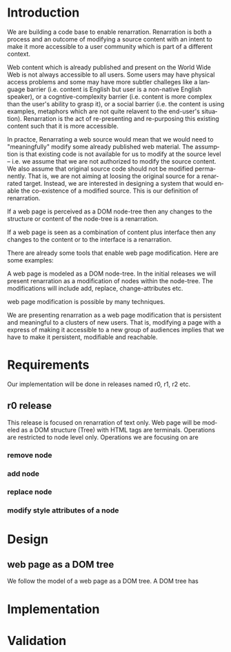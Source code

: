 #+AUTHOR:    Sai Gollapudi
#+EMAIL:     saigollapudi1@gmail.com


#+DESCRIPTION: starting a base code for a renarrator
#+KEYWORDS: Alipi, Renarration, Sweets, NPTEL, MOOKs
#+LANGUAGE:  en
#+OPTIONS:   H:3 num:t toc:t \n:nil @:t ::t |:t ^:t -:t f:t *:t <:t
#+OPTIONS:   TeX:t LaTeX:nil skip:nil d:nil todo:t pri:nil tags:not-in-toc
#+EXPORT_SELECT_TAGS: export
#+EXPORT_EXCLUDE_TAGS: noexport
#+STARTUP: hidestars

#+HTML_LINK_UP: index.html
#+HTML_LINK_HOME:   index.html

#+INFOJS_OPT: view:info toc:t ltoc:t tdepth:1 mouse:underline buttons:0 path:style/js/org-info.js
#+HTML_HEAD:  <link rel="stylesheet" type="text/css" href="style/css/worg-style.css" />
#+HTML_HEAD_EXTRA:  <link rel="stylesheet" type="text/css" href="style/css/override.css" />
#+HTML_HEAD_EXTRA:  <link rel="icon" type="image/png" href="style/img/favicon/popl.png" />


* Introduction
We are building a code base to enable renarration. Renarration is both
a process and an outcome of modifying a source content with an intent
to make it more accessible to a user community which is part of a
different context.

Web content which is already published and present on the World Wide Web
is not always accessible to all users. Some users may have physical 
access problems and some may have more subtler challeges like a
language barrier (i.e. content is English but user is a non-native
English speaker), or a cogntive-complexity barrier (i.e. content is
more complex than the user's ability to grasp it), or a social barrier
(i.e. the content is using examples, metaphors which are not quite
relavent to the end-user's situation). Renarration is the act of
re-presenting and re-purposing this existing content such that it is
more accessible.

In practce, Renarrating a web source would mean that we would need to
"meaningfully" modify some already published web material. The
assumption is that existing code is not available for us to modify at
the source level -- i.e. we assume that we are not authorized to
modify the source content. We also assume that original source code
should not be modified permanently. That is, we are not aiming at
loosing the original source for a renarrated target. Instead, we are
interested in designing a system that would enable the co-existence of
a modified source. This is our definition of renarration.

If a web page is perceived as a DOM node-tree then any changes to the
structure or content of the node-tree is a renarration.

If a web page is seen as a combination of content plus interface then
any changes to the content or to the interface is a renarration.

There are already some tools that enable web page modification. Here
are some examples:
 

A web page is modeled as a DOM node-tree. In the initial releases we
will present renarration as a modification of nodes within the
node-tree. The modifications will include add, replace,
change-attributes etc.

web page modification is possible by many techniques. 

We are presenting renarration as a web page modification that is
persistent and meaningful to a clusters of new users. That is,
modifying a page with a express of making it accessible to a new group
of audiences implies that we have to make it persistent, modifiable
and reachable. 


* Requirements
Our implementation will be done in releases named r0, r1, r2 etc. 

** r0 release
This release is focused on renarration of text only. Web page will be
modeled as a DOM structure (Tree) with HTML tags are terminals. Operations are
restricted to node level only. Operations we are focusing on are 
*** remove node
*** add node
*** replace node
*** modify style attributes of a node 

* Design
** web page as a DOM tree
We follow the model of a web page as a DOM tree. A DOM tree has 
* Implementation
* Validation
